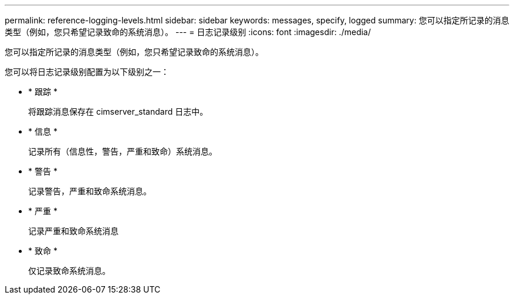 ---
permalink: reference-logging-levels.html 
sidebar: sidebar 
keywords: messages, specify, logged 
summary: 您可以指定所记录的消息类型（例如，您只希望记录致命的系统消息）。 
---
= 日志记录级别
:icons: font
:imagesdir: ./media/


[role="lead"]
您可以指定所记录的消息类型（例如，您只希望记录致命的系统消息）。

您可以将日志记录级别配置为以下级别之一：

* * 跟踪 *
+
将跟踪消息保存在 cimserver_standard 日志中。

* * 信息 *
+
记录所有（信息性，警告，严重和致命）系统消息。

* * 警告 *
+
记录警告，严重和致命系统消息。

* * 严重 *
+
记录严重和致命系统消息

* * 致命 *
+
仅记录致命系统消息。


